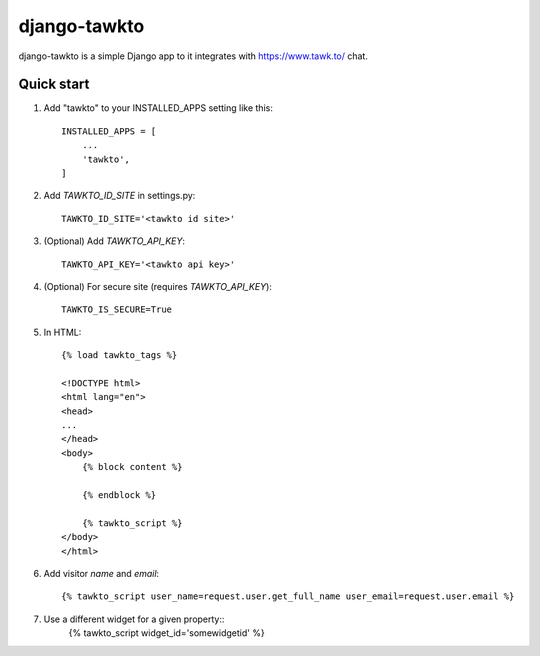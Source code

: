 =====
django-tawkto
=====

django-tawkto is a simple Django app to it integrates with https://www.tawk.to/ chat.


Quick start
-----------

1. Add "tawkto" to your INSTALLED_APPS setting like this::

    INSTALLED_APPS = [
        ...
        'tawkto',
    ]

2. Add `TAWKTO_ID_SITE` in settings.py::

    TAWKTO_ID_SITE='<tawkto id site>'

3. (Optional) Add `TAWKTO_API_KEY`::

    TAWKTO_API_KEY='<tawkto api key>'

4. (Optional) For secure site (requires `TAWKTO_API_KEY`)::

    TAWKTO_IS_SECURE=True

5. In HTML::

    {% load tawkto_tags %}

    <!DOCTYPE html>
    <html lang="en">
    <head>
    ...
    </head>
    <body>
        {% block content %}

        {% endblock %}

        {% tawkto_script %}
    </body>
    </html>

6. Add visitor `name` and `email`::

    {% tawkto_script user_name=request.user.get_full_name user_email=request.user.email %}

7. Use a different widget for a given property::
     {% tawkto_script widget_id='somewidgetid' %}
